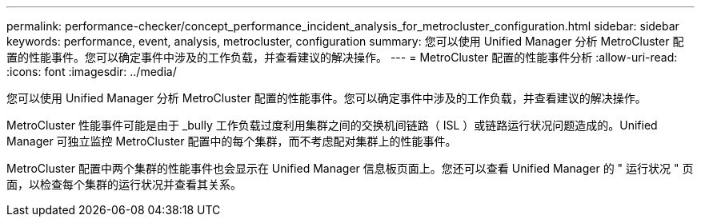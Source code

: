 ---
permalink: performance-checker/concept_performance_incident_analysis_for_metrocluster_configuration.html 
sidebar: sidebar 
keywords: performance, event, analysis, metrocluster, configuration 
summary: 您可以使用 Unified Manager 分析 MetroCluster 配置的性能事件。您可以确定事件中涉及的工作负载，并查看建议的解决操作。 
---
= MetroCluster 配置的性能事件分析
:allow-uri-read: 
:icons: font
:imagesdir: ../media/


[role="lead"]
您可以使用 Unified Manager 分析 MetroCluster 配置的性能事件。您可以确定事件中涉及的工作负载，并查看建议的解决操作。

MetroCluster 性能事件可能是由于 _bully 工作负载过度利用集群之间的交换机间链路（ ISL ）或链路运行状况问题造成的。Unified Manager 可独立监控 MetroCluster 配置中的每个集群，而不考虑配对集群上的性能事件。

MetroCluster 配置中两个集群的性能事件也会显示在 Unified Manager 信息板页面上。您还可以查看 Unified Manager 的 " 运行状况 " 页面，以检查每个集群的运行状况并查看其关系。

